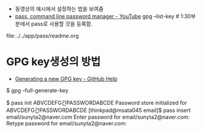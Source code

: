 

- 동영상의 예시에서 설정하는 법을 보여줌
- [[https://www.youtube.com/watch?v=vNZtFE5zAVE][pass, command line password manager - YouTube]] 
    gpg --list-key # 1:30부분에서 pass로 사용할 것을 등록함.

file:../../app/pass/readme.org


* GPG key생성의 방법
- [[https://help.github.com/en/github/authenticating-to-github/generating-a-new-gpg-key][Generating a new GPG key - GitHub Help]] 

$ gpg --full-generate-key

$ pass init ABVCDEFG긴PASSWORDABCDE
Password store initialized for ABVCDEFG긴PASSWORDABCDE
[thinkpad@msata045 email]$ pass insert email/sunyta2@naver.com
Enter password for email/sunyta2@naver.com: 
Retype password for email/sunyta2@naver.com: 
